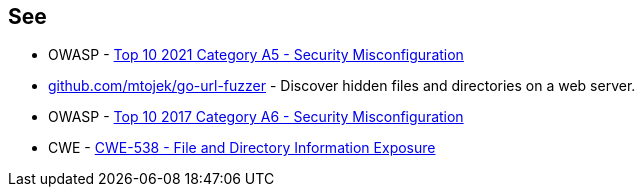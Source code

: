 == See

* OWASP - https://owasp.org/Top10/A05_2021-Security_Misconfiguration/[Top 10 2021 Category A5 - Security Misconfiguration]
* https://github.com/mtojek/go-url-fuzzer[github.com/mtojek/go-url-fuzzer] - Discover hidden files and directories on a web server.
* OWASP - https://owasp.org/www-project-top-ten/2017/A6_2017-Security_Misconfiguration[Top 10 2017 Category A6 - Security Misconfiguration]
* CWE - https://cwe.mitre.org/data/definitions/538[CWE-538 - File and Directory Information Exposure]
